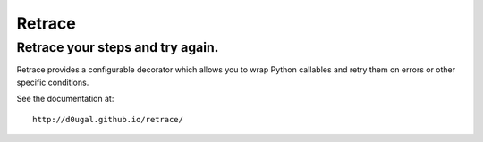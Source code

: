 Retrace
=======

Retrace your steps and try again.
^^^^^^^^^^^^^^^^^^^^^^^^^^^^^^^^^

|PyPI Downloads| |PyPI Version| |Build Status| |Coverage Status|
|Landscale Code Health|

Retrace provides a configurable decorator which allows you to wrap
Python callables and retry them on errors or other specific conditions.

See the documentation at::

    http://d0ugal.github.io/retrace/

.. |PyPI Downloads| image:: https://img.shields.io/pypi/dm/retrace.png
   :target: https://pypi.python.org/pypi/retrace
.. |PyPI Version| image:: https://img.shields.io/pypi/v/retrace.png
   :target: https://pypi.python.org/pypi/retrace
.. |Build Status| image:: https://img.shields.io/travis/d0ugal/retrace/master.png
   :target: https://travis-ci.org/d0ugal/retrace
.. |Coverage Status| image:: http://codecov.io/github/d0ugal/retrace/coverage.svg?branch=master
   :target: http://codecov.io/github/d0ugal/retrace?branch=master
.. |Landscale Code Health| image:: https://landscape.io/github/d0ugal/retrace/master/landscape.svg?style=flat-square
   :target: https://landscape.io/github/d0ugal/retrace/master
